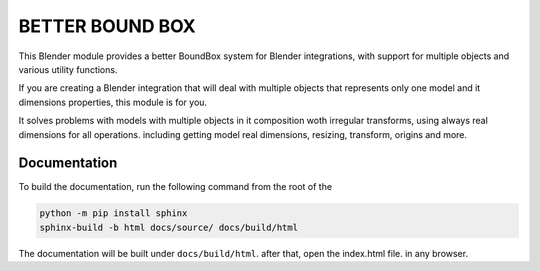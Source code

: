 #################
BETTER BOUND BOX
#################

This Blender module provides a better BoundBox system for Blender integrations, 
with support for multiple objects and various utility functions.

If you are creating a Blender integration that will deal with 
multiple objects that represents only one model and it dimensions properties, 
this module is for you.

It solves problems with models with multiple objects in it composition woth irregular transforms,
using always real dimensions for all operations. including getting model real dimensions, resizing,
transform, origins and more.

*************
Documentation
*************

To build the documentation, run the following command from the root of the

.. code-block:: bash

    python -m pip install sphinx
    sphinx-build -b html docs/source/ docs/build/html

The documentation will be built under ``docs/build/html``. after that, open the index.html file.
in any browser.


